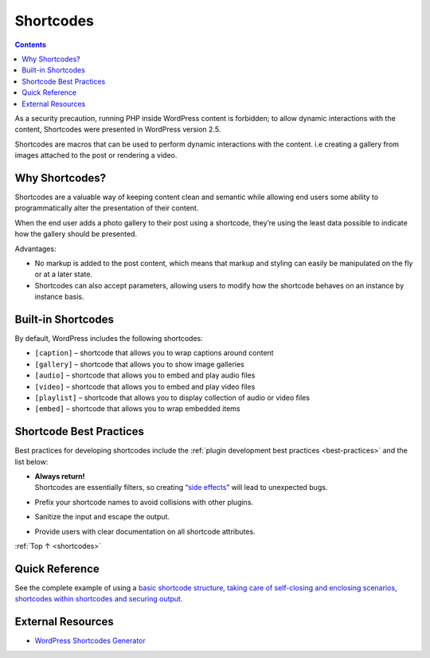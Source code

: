 .. _shortcodes:

Shortcodes
==========

.. contents::

As a security precaution, running PHP inside WordPress content is
forbidden; to allow dynamic interactions with the content, Shortcodes
were presented in WordPress version 2.5.

Shortcodes are macros that can be used to perform dynamic interactions
with the content. i.e creating a gallery from images attached to the
post or rendering a video.

.. _header-n5:

Why Shortcodes?
----------------

Shortcodes are a valuable way of keeping content clean and semantic
while allowing end users some ability to programmatically alter the
presentation of their content.

When the end user adds a photo gallery to their post using a shortcode,
they’re using the least data possible to indicate how the gallery should
be presented.

Advantages:

-  No markup is added to the post content, which means that markup and
   styling can easily be manipulated on the fly or at a later state.

-  Shortcodes can also accept parameters, allowing users to modify how
   the shortcode behaves on an instance by instance basis.

.. _header-n15:

Built-in Shortcodes
-------------------

By default, WordPress includes the following shortcodes:

-  ``[caption]`` – shortcode that allows you to wrap captions around
   content

-  ``[gallery]`` – shortcode that allows you to show image galleries

-  ``[audio]`` – shortcode that allows you to embed and play audio files

-  ``[video]`` – shortcode that allows you to embed and play video files

-  ``[playlist]`` – shortcode that allows you to display collection of
   audio or video files

-  ``[embed]`` – shortcode that allows you to wrap embedded items

.. _header-n31:

Shortcode Best Practices
-------------------------

Best practices for developing shortcodes include the :ref:`plugin development
best practices <best-practices>` and the list below:

-  | **Always return!**
   | Shortcodes are essentially filters, so creating “`side effects <https://en.wikipedia.org/wiki/Side_effect_(computer_science)>`__”
     will lead to unexpected bugs.

-  Prefix your shortcode names to avoid collisions with other plugins.

-  Sanitize the input and escape the output.

-  Provide users with clear documentation on all shortcode attributes.

:ref:`Top ↑ <shortcodes>`

.. _header-n43:

Quick Reference
----------------

See the complete example of using a `basic shortcode structure, taking care of self-closing and enclosing scenarios, shortcodes within shortcodes and securing output <https://developer.wordpress.org/plugins/shortcodes/shortcodes-with-parameters/#complete-example>`__.

.. _header-n46:

External Resources
-------------------

-  `WordPress Shortcodes Generator <http://generatewp.com/shortcodes/>`__
